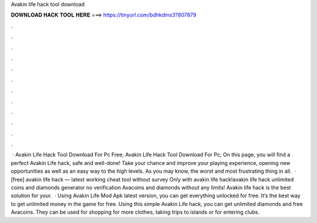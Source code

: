 Avakin life hack tool download



𝐃𝐎𝐖𝐍𝐋𝐎𝐀𝐃 𝐇𝐀𝐂𝐊 𝐓𝐎𝐎𝐋 𝐇𝐄𝐑𝐄 ===> https://tinyurl.com/bdhkdms3?807879



.



.



.



.



.



.



.



.



.



.



.



.



 · Avakin Life Hack Tool Download For Pc Free; Avakin Life Hack Tool Download For Pc; On this page, you will find a perfect Avakin Life hack, safe and well-done! Take your chance and improve your playing experience, opening new opportunities as well as an easy way to the high levels. As you may know, the worst and most frustrating thing in all.  · [free] avakin life hack — latest working cheat tool without survey Only with avakin life hack!avakin life hack unlimited coins and diamonds generator no verification Avacoins and diamonds without any limits! Avakin life hack is the best solution for your.  · Using Avakin Life Mod Apk latest version, you can get everything unlocked for free. It’s the best way to get unlimited money in the game for free. Using this simple Avakin Life hack, you can get unlimited diamonds and free Avacoins. They can be used for shopping for more clothes, taking trips to islands or for entering clubs.
